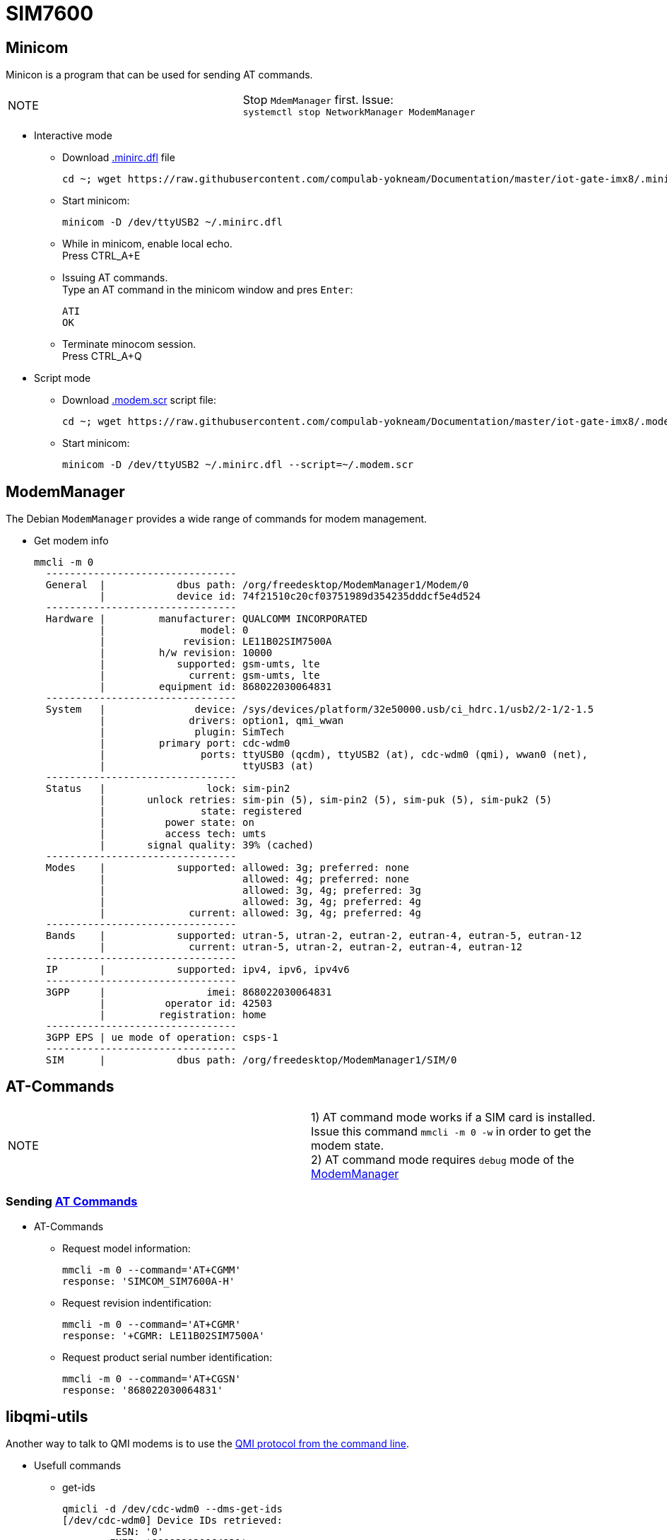 # SIM7600

## Minicom
Minicon is a program that can be used for sending AT commands.
|====
|NOTE|Stop `MdemManager` first. Issue: +
`systemctl stop NetworkManager ModemManager`
|====

* Interactive mode
** Download https://raw.githubusercontent.com/compulab-yokneam/Documentation/master/iot-gate-imx8/.minirc.dfl[.minirc.dfl] file 
[source,code]
cd ~; wget https://raw.githubusercontent.com/compulab-yokneam/Documentation/master/iot-gate-imx8/.minirc.dfl

** Start minicom:
[source,code]
minicom -D /dev/ttyUSB2 ~/.minirc.dfl

** While in minicom, enable local echo. +
Press CTRL_A+E

** Issuing AT commands. +
Type an AT command in the minicom window and pres `Enter`:
[source,code]
ATI
OK

** Terminate minocom session. +
Press CTRL_A+Q

* Script mode
** Download https://raw.githubusercontent.com/compulab-yokneam/Documentation/master/iot-gate-imx8/.modem.scr[.modem.scr] script file:
[source,code]
cd ~; wget https://raw.githubusercontent.com/compulab-yokneam/Documentation/master/iot-gate-imx8/.modem.scr

** Start minicom:
[source,code]
minicom -D /dev/ttyUSB2 ~/.minirc.dfl --script=~/.modem.scr

## ModemManager
The Debian `ModemManager` provides a wide range of commands for modem management.

* Get modem info
[source,code]
mmcli -m 0
  --------------------------------
  General  |            dbus path: /org/freedesktop/ModemManager1/Modem/0
           |            device id: 74f21510c20cf03751989d354235dddcf5e4d524
  --------------------------------
  Hardware |         manufacturer: QUALCOMM INCORPORATED
           |                model: 0
           |             revision: LE11B02SIM7500A
           |         h/w revision: 10000
           |            supported: gsm-umts, lte
           |              current: gsm-umts, lte
           |         equipment id: 868022030064831
  --------------------------------
  System   |               device: /sys/devices/platform/32e50000.usb/ci_hdrc.1/usb2/2-1/2-1.5
           |              drivers: option1, qmi_wwan
           |               plugin: SimTech
           |         primary port: cdc-wdm0
           |                ports: ttyUSB0 (qcdm), ttyUSB2 (at), cdc-wdm0 (qmi), wwan0 (net),
           |                       ttyUSB3 (at)
  --------------------------------
  Status   |                 lock: sim-pin2
           |       unlock retries: sim-pin (5), sim-pin2 (5), sim-puk (5), sim-puk2 (5)
           |                state: registered
           |          power state: on
           |          access tech: umts
           |       signal quality: 39% (cached)
  --------------------------------
  Modes    |            supported: allowed: 3g; preferred: none
           |                       allowed: 4g; preferred: none
           |                       allowed: 3g, 4g; preferred: 3g
           |                       allowed: 3g, 4g; preferred: 4g
           |              current: allowed: 3g, 4g; preferred: 4g
  --------------------------------
  Bands    |            supported: utran-5, utran-2, eutran-2, eutran-4, eutran-5, eutran-12
           |              current: utran-5, utran-2, eutran-2, eutran-4, eutran-12
  --------------------------------
  IP       |            supported: ipv4, ipv6, ipv4v6
  --------------------------------
  3GPP     |                 imei: 868022030064831
           |          operator id: 42503
           |         registration: home
  --------------------------------
  3GPP EPS | ue mode of operation: csps-1
  --------------------------------
  SIM      |            dbus path: /org/freedesktop/ModemManager1/SIM/0
  
## AT-Commands

|=====
|NOTE| 1) AT command mode works if a SIM card is installed. +
Issue this command `mmcli -m 0 -w` in order to get the modem state. +
2) AT command mode requires `debug` mode of the https://www.freedesktop.org/wiki/Software/ModemManager/Debugging/[ModemManager]
|=====

### Sending https://simcom.ee/documents/SIM7600C/SIM7500_SIM7600%20Series_AT%20Command%20Manual_V1.01.pdf[AT Commands]

* AT-Commands
** Request model information:
[source,code]
mmcli -m 0 --command='AT+CGMM'
response: 'SIMCOM_SIM7600A-H'

** Request revision indentification:
[source,code]
mmcli -m 0 --command='AT+CGMR'
response: '+CGMR: LE11B02SIM7500A'

** Request product serial number identification:
[source,code]
mmcli -m 0 --command='AT+CGSN'
response: '868022030064831'

## libqmi-utils

Another way to talk to QMI modems is to use the https://www.freedesktop.org/software/libqmi/man/latest/qmicli.1.html[QMI protocol from the command line].

* Usefull commands

** get-ids
[source,code]
qmicli -d /dev/cdc-wdm0 --dms-get-ids
[/dev/cdc-wdm0] Device IDs retrieved:
         ESN: '0'
        IMEI: '868022030064831'
        MEID: 'unknown'

** get-capabilities
[source,code]
qmicli -d /dev/cdc-wdm0 --dms-get-capabilities
[/dev/cdc-wdm0] Device capabilities retrieved:
        Max TX channel rate: '50000000'
        Max RX channel rate: '100000000'
               Data Service: 'non-simultaneous-cs-ps'
                        SIM: 'supported'
                   Networks: 'umts, lte'

** get-manufacturer
[source,code]
qmicli -d /dev/cdc-wdm0 --dms-get-manufacturer
[/dev/cdc-wdm0] Device manufacturer retrieved:
        Manufacturer: 'QUALCOMM INCORPORATED'

** get-model
[source,code]
qmicli -d /dev/cdc-wdm0 --dms-get-model
[/dev/cdc-wdm0] Device model retrieved:
        Model: '0'

** get-revision
[source,code]
qmicli -d /dev/cdc-wdm0 --dms-get-revision
[/dev/cdc-wdm0] Device revision retrieved:
        Revision: 'LE11B02SIM7500A'

** get-hardware-revision
[source,code]
qmicli -d /dev/cdc-wdm0  --dms-get-hardware-revision
[/dev/cdc-wdm0] Hardware revision retrieved:
        Revision: '10000'

** get-operating-mode
[source,code]
qmicli -d /dev/cdc-wdm0  --dms-get-operating-mode
[/dev/cdc-wdm0] Operating mode retrieved:
        Mode: 'online'
        HW restricted: 'no'

** band-capabilities
[source,code]
qmicli -d /dev/cdc-wdm0  --dms-get-band-capabilities
[/dev/cdc-wdm0] Device band capabilities retrieved:
        Bands: 'wcdma-pcs-1900, wcdma-850-us'
        LTE bands: '2, 4, 5, 12'

** get-system-info
[source,code]
qmicli -d /dev/cdc-wdm0 --nas-get-system-info
[/dev/cdc-wdm0] Successfully got system info:
        WCDMA service:
                Status: 'limited'
                True Status: 'limited'
                Preferred data path: 'no'
                Domain: 'none'
                Service capability: 'cs-ps'
                Roaming status: 'on'
                Forbidden: 'no'
                Location Area Code: '33941'
                Cell ID: '6192238'
                MCC: '425'
                MNC: '02'
                HS call status: 'hsdpa-hsupa-unsupported'
                HS service: 'hsdpa-hsupa-supported'
                Primary scrambling code: '11'
                Cell broadcast support: 'on'
                Call barring status (CS): 'emergency-only'
                Call barring status (PS): 'emergency-only'
                Cipher Domain: 'none'
        LTE service:
                Status: 'none'
                True Status: 'none'
                Preferred data path: 'no'
        SIM reject info: 'unavailable'

** get-serving-system
[source,code]
qmicli -d /dev/cdc-wdm0  --nas-get-serving-system
[/dev/cdc-wdm0] Successfully got serving system:
        Registration state: 'not-registered-searching'
        CS: 'detached'
        PS: 'detached'
        Selected network: '3gpp'
        Radio interfaces: '1'
                [0]: 'umts'
        Roaming status: 'on'
        Data service capabilities: '0'
        Current PLMN:
                MCC: '425'
                MNC: '2'
                Description: ''
        Roaming indicators: '1'
                [0]: 'on' (umts)
        Detailed status:
                Status: 'limited'
                Capability: 'cs-ps'
                HDR Status: 'none'
                HDR Hybrid: 'no'
                Forbidden: 'no'
        UMTS primary scrambling code: '11'
        Full operator code info:
                MCC: '425'
                MNC: '2'
                MNC with PCS digit: 'no'

** get-system-selection-preference
[source,code]
qmicli -d /dev/cdc-wdm0  --nas-get-system-selection-preference
[/dev/cdc-wdm0] Successfully got system selection preference
        Emergency mode: 'no'
        Mode preference: 'umts, lte'
        Band preference: 'wcdma-pcs-1900, wcdma-850-us'
        LTE band preference: '2, 4, 12'
        TD-SCDMA band preference: 'a, b, c, d, e, f'
        Roaming preference: 'any'
        Network selection preference: 'automatic'
        Service domain preference: 'cs-ps'
        GSM/WCDMA acquisition order preference: 'automatic'
        Acquisition order preference: lte, umts, gsm, cdma-1x, cdma-1xevdo

** network-scan
[source,code]
qmicli -d /dev/cdc-wdm0  --nas-network-scan
[/dev/cdc-wdm0] Successfully scanned networks
Network [0]:
        MCC: '425'
        MNC: '3'
        Status: 'available, roaming, not-forbidden, not-preferred'
        Description: 'PCL'
Network [1]:
        MCC: '425'
        MNC: '8'
        Status: 'available, roaming, not-forbidden, not-preferred'
        Description: '425 08'
Network [2]:
        MCC: '425'
        MNC: '2'
        Status: 'available, roaming, not-forbidden, not-preferred'
        Description: 'Cellcom'
Network [0]:
        MCC: '425'
        MNC: '3'
        RAT: 'umts'
Network [1]:
        MCC: '425'
        MNC: '8'
        RAT: 'umts'
Network [2]:
        MCC: '425'
        MNC: '2'
        RAT: 'umts'
Network [0]:
        MCC: '425'
        MNC: '3'
        MCC with PCS digit: 'no'
Network [1]:
        MCC: '425'
        MNC: '8'
        MCC with PCS digit: 'no'
Network [2]:
        MCC: '425'
        MNC: '2'
        MCC with PCS digit: 'no'
